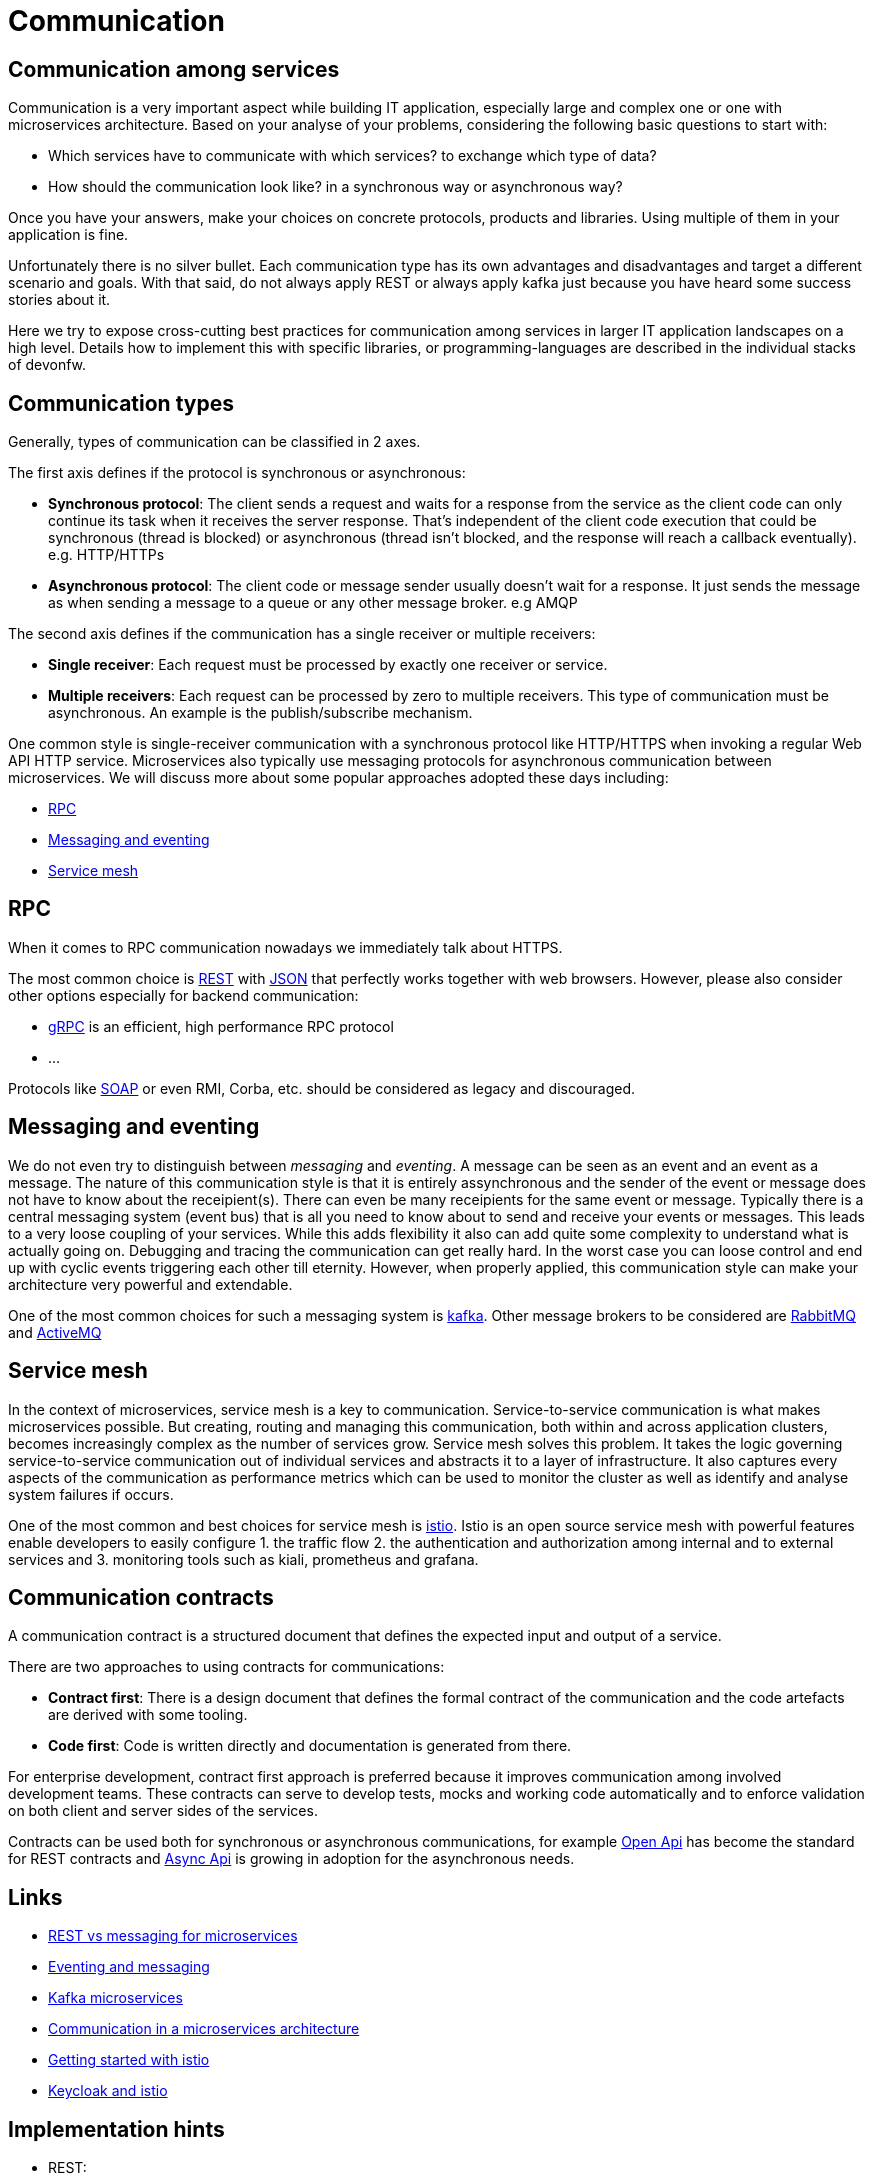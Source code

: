 //Category=Communication
//Products=Kafka; Istio

= Communication

== Communication among services
Communication is a very important aspect while building IT application, especially large and complex one or one with microservices architecture. Based on your analyse of your problems, considering the following basic questions to start with:

* Which services have to communicate with which services? to exchange which type of data?
* How should the communication look like? in a synchronous way or asynchronous way?

Once you have your answers, make your choices on concrete protocols, products and libraries. Using multiple of them in your application is fine.

Unfortunately there is no silver bullet. Each communication type has its own advantages and disadvantages and target a different scenario and goals. With that said, do not always apply REST or always apply kafka just because you have heard some success stories about it.

Here we try to expose cross-cutting best practices for communication among services in larger IT application landscapes on a high level. Details how to implement this with specific libraries, or programming-languages are described in the individual stacks of devonfw.

== Communication types
Generally, types of communication can be classified in 2 axes.

The first axis defines if the protocol is synchronous or asynchronous:

    * *Synchronous protocol*: The client sends a request and waits for a response from the service as the client code can only continue its task when it receives the server response. That's independent of the client code execution that could be synchronous (thread is blocked) or asynchronous (thread isn't blocked, and the response will reach a callback eventually). e.g. HTTP/HTTPs
    * *Asynchronous protocol*: The client code or message sender usually doesn't wait for a response. It just sends the message as when sending a message to a queue or any other message broker. e.g AMQP

The second axis defines if the communication has a single receiver or multiple receivers:

    * *Single receiver*: Each request must be processed by exactly one receiver or service.
    * *Multiple receivers*: Each request can be processed by zero to multiple receivers. This type of communication must be asynchronous. An example is the publish/subscribe mechanism.

One common style is single-receiver communication with a synchronous protocol like HTTP/HTTPS when invoking a regular Web API HTTP service. Microservices also typically use messaging protocols for asynchronous communication between microservices. We will discuss more about some popular approaches adopted these days including:

    * <<rpc>>
    * <<messaging_and_eventing>>
    * <<service_mesh>>

[#rpc]
== RPC
When it comes to RPC communication nowadays we immediately talk about HTTPS.

The most common choice is https://en.wikipedia.org/wiki/Representational_state_transfer[REST] with https://www.json.org/[JSON] that perfectly works together with web browsers.
However, please also consider other options especially for backend communication:

* https://grpc.io/[gRPC] is an efficient, high performance RPC protocol
* ...

Protocols like https://en.wikipedia.org/wiki/SOAP[SOAP] or even RMI, Corba, etc. should be considered as legacy and discouraged.

[#messaging_and_eventing]
== Messaging and eventing

We do not even try to distinguish between _messaging_ and _eventing_.
A message can be seen as an event and an event as a message.
The nature of this communication style is that it is entirely assynchronous and the sender of the event or message does not have to know about the receipient(s).
There can even be many receipients for the same event or message.
Typically there is a central messaging system (event bus) that is all you need to know about to send and receive your events or messages.
This leads to a very loose coupling of your services.
While this adds flexibility it also can add quite some complexity to understand what is actually going on.
Debugging and tracing the communication can get really hard.
In the worst case you can loose control and end up with cyclic events triggering each other till eternity.
However, when properly applied, this communication style can make your architecture very powerful and extendable.

One of the most common choices for such a messaging system is https://kafka.apache.org[kafka]. Other message brokers to be considered are https://www.rabbitmq.com/[RabbitMQ] and https://activemq.apache.org/[ActiveMQ]

[#service_mesh]
== Service mesh
In the context of microservices, service mesh is a key to communication.
Service-to-service communication is what makes microservices possible.
But creating, routing and managing this communication, both within and across application clusters, becomes increasingly complex as the number of services grow.
Service mesh solves this problem. It takes the logic governing service-to-service communication out of individual services and abstracts it to a layer of infrastructure.
It also captures every aspects of the communication as performance metrics which can be used to monitor the cluster as well as identify and analyse system failures if occurs.

One of the most common and best choices for service mesh is https://istio.io/latest/about/service-mesh/[istio].
Istio is an open source service mesh with powerful features enable developers to easily configure 1. the traffic flow 2. the authentication and authorization among internal and to external services and 3. monitoring tools such as kiali, prometheus and grafana.

== Communication contracts

A communication contract is a structured document that defines the expected input and output of a service.

There are two approaches to using contracts for communications:

- *Contract first*: There is a design document that defines the formal contract of the communication and the code artefacts are derived with some tooling.
- *Code first*: Code is written directly and documentation is generated from there.

For enterprise development, contract first approach is preferred because it improves communication among involved development teams. These contracts can serve to develop tests, mocks and working code automatically and to enforce validation on both client and server sides of the services.

Contracts can be used both for synchronous or asynchronous communications, for example https://www.openapis.org/[Open Api] has become the standard for REST contracts and https://www.asyncapi.com/[Async Api] is growing in adoption for the asynchronous needs.

== Links

* https://solace.com/blog/experience-awesomeness-event-driven-microservices/[REST vs messaging for microservices]
* https://github.com/knative/eventing/blob/master/docs/decisions/eventing-and-messaging.md[Eventing and messaging]
* https://developer.okta.com/blog/2020/01/22/kafka-microservices[Kafka microservices]
* https://docs.microsoft.com/en-us/dotnet/architecture/microservices/architect-microservice-container-applications/communication-in-microservice-architecture[Communication in a microservices architecture]
* https://istio.io/latest/docs/setup/getting-started/[Getting started with istio]
* https://www.keycloak.org/2018/02/keycloak-and-istio.html[Keycloak and istio]

== Implementation hints

* REST:
** https://github.com/devonfw/devon4j/blob/master/documentation/guide-rest.asciidoc[Java Server]
** https://github.com/devonfw/devon4j/blob/master/documentation/guide-service-client.asciidoc[Java Client]
** https://github.com/devonfw/devon4ng/blob/develop/documentation/guide-consuming-rest-services.asciidoc[Angular]
** https://github.com/devonfw/devon4net/blob/develop/documentation/userguide.asciidoc#repositories-and-services[.NET/C#]
** https://github.com/devonfw/devon4node/blob/develop/documentation/guides-swagger.asciidoc[node.js]
* Kafka:
** https://github.com/devonfw/devon4j/blob/master/documentation/guide-kafka.asciidoc[Java]